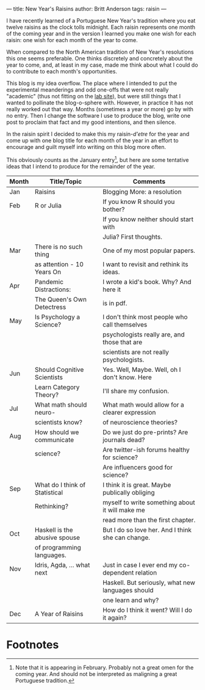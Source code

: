 ---
title: New Year's Raisins
author: Britt Anderson
tags: raisin
---

I have recently learned of a Portuguese New Year's tradition where you eat twelve raisins as the clock tolls midnight. Each raisin represents one month of the coming year and in the version I learned you make one wish for each raisin: one wish for each month of the year to come.

When compared to the North American tradition of New Year's resolutions this one seems preferable. One thinks discretely and concretely about the year to come, and, at least in my case, made me think about what I could do to contribute to each month's opportunities.

This blog is my idea overflow. The place where I intended to put the experimental meanderings and odd one-offs that were not really "academic" (thus not fitting on the [[https://brittlab.uwaterloo.ca][lab site]]), but were still things that I wanted to pollinate the blog-o-sphere with. However, in practice it has not really worked out that way. Months (sometimes a year or more) go by with no entry. Then I change the software I use to produce the blog, write one post to proclaim that fact and my good intentions, and then silence. 

In the raisin spirit I decided to make this my raisin-/d'etre/ for the year and come up with one blog title for each month of the year in an effort to encourage and guilt myself into writing on this blog more often.

This obviously counts as the January entry[fn:1], but here are some tentative ideas that I intend to produce for the remainder of the year.

|-------+--------------------------------+---------------------------------------------------|
| Month | Title/Topic                    | Comments                                          |
|-------+--------------------------------+---------------------------------------------------|
|-------+--------------------------------+---------------------------------------------------|
| Jan   | Raisins                        | Blogging More: a resolution                       |
|-------+--------------------------------+---------------------------------------------------|
| Feb   | R or Julia                     | If you know R should you bother?                  |
|       |                                | If you know neither should start with             |
|       |                                | Julia? First thoughts.                            |
|-------+--------------------------------+---------------------------------------------------|
| Mar   | There is no such thing         | One of my most popular papers.                    |
|       | as attention - 10 Years On     | I want to revisit and rethink its ideas.          |
|-------+--------------------------------+---------------------------------------------------|
| Apr   | Pandemic Distractions:         | I wrote a kid's book. Why? And here it            |
|       | The Queen's Own Detectress     | is in pdf.                                        |
|-------+--------------------------------+---------------------------------------------------|
| May   | Is Psychology a Science?       | I don't think most people who call themselves     |
|       |                                | psychologists really are, and those that are      |
|       |                                | scientists are not really psychologists.          |
|-------+--------------------------------+---------------------------------------------------|
| Jun   | Should Cognitive Scientists    | Yes. Well, Maybe. Well, oh I don't know. Here     |
|       | Learn Category Theory?         | I'll share my confusion.                          |
|-------+--------------------------------+---------------------------------------------------|
| Jul   | What math should neuro-        | What math would allow for a clearer expression    |
|       | scientists know?               | of neuroscience theories?                         |
|-------+--------------------------------+---------------------------------------------------|
| Aug   | How should we communicate      | Do we just do pre-prints? Are journals dead?      |
|       | science?                       | Are twitter-ish forums healthy for science?       |
|       |                                | Are influencers good for science?                 |
|-------+--------------------------------+---------------------------------------------------|
| Sep   | What do I think of Statistical | I think it is great. Maybe publically obliging    |
|       | Rethinking?                    | myself to write something about it will make me   |
|       |                                | read more than the first chapter.                 |
|-------+--------------------------------+---------------------------------------------------|
| Oct   | Haskell is the abusive spouse  | But I do so love her. And I think she can change. |
|       | of programming languages.      |                                                   |
|-------+--------------------------------+---------------------------------------------------|
| Nov   | Idris, Agda, ... what next     | Just in case I ever end my co-dependent relation  |
|       |                                | Haskell. But seriously, what new languages should |
|       |                                | one learn and why?                                |
|-------+--------------------------------+---------------------------------------------------|
| Dec   | A Year of Raisins              | How do I think it went? Will I do it again?       |
|-------+--------------------------------+---------------------------------------------------|


* Footnotes

[fn:1] Note that it is appearing in February. Probably not a great omen for the coming year. And should not be interpreted as maligning a great Portuguese tradition. 
